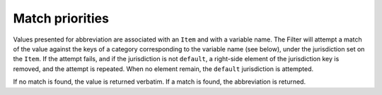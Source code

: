 ^^^^^^^^^^^^^^^^
Match priorities
^^^^^^^^^^^^^^^^

Values presented for abbreviation are associated with an ``Item`` and
with a variable name. The Filter will attempt a match of the value against
the keys of a category corresponding to the variable name (see below),
under the jurisdiction set on the ``Item``. If the attempt fails, and
if the jurisdiction is not ``default``, a right-side element of the
jurisdiction key is removed, and the attempt is repeated. When no
element remain, the ``default`` jurisdiction is attempted.

If no match is found, the value is returned verbatim. If a match
is found, the abbreviation is returned.

